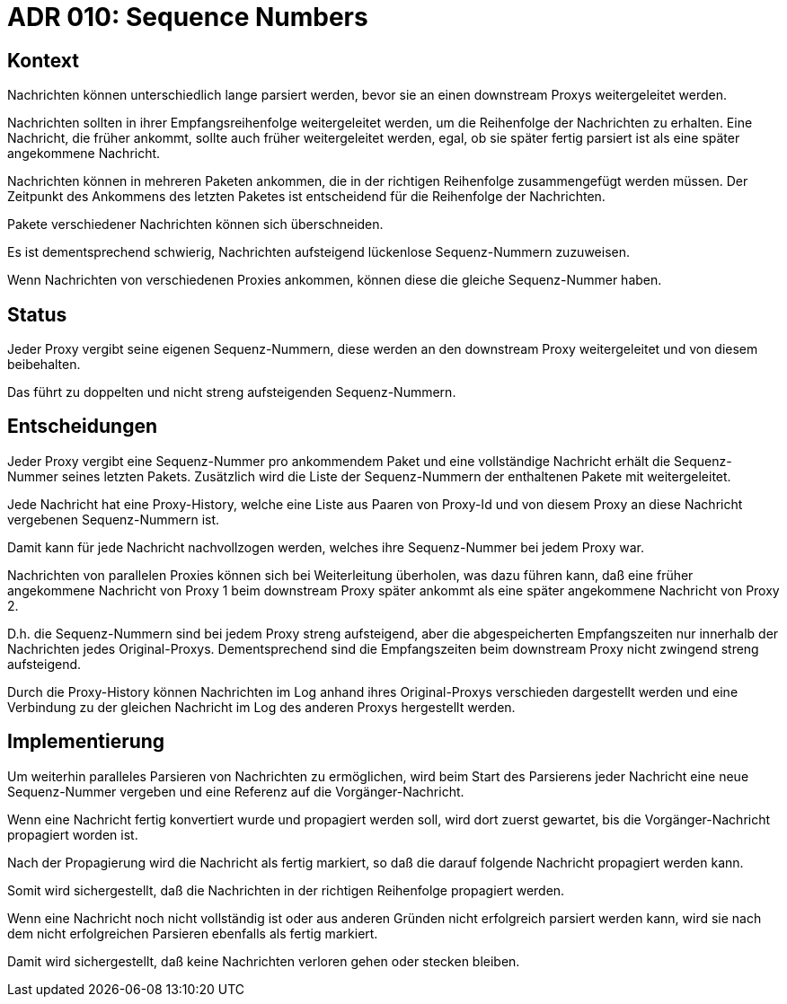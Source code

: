 = ADR 010: Sequence Numbers

== Kontext

Nachrichten können unterschiedlich lange parsiert werden, bevor sie an einen downstream Proxys weitergeleitet werden.

Nachrichten sollten in ihrer Empfangsreihenfolge weitergeleitet werden, um die Reihenfolge der Nachrichten zu erhalten.
Eine Nachricht, die früher ankommt, sollte auch früher weitergeleitet werden, egal, ob sie später fertig parsiert ist als eine später angekommene Nachricht.

Nachrichten können in mehreren Paketen ankommen, die in der richtigen Reihenfolge zusammengefügt werden müssen.
Der Zeitpunkt des Ankommens des letzten Paketes ist entscheidend für die Reihenfolge der Nachrichten.

Pakete verschiedener Nachrichten können sich überschneiden.

Es ist dementsprechend schwierig, Nachrichten aufsteigend lückenlose Sequenz-Nummern zuzuweisen.

Wenn Nachrichten von verschiedenen Proxies ankommen, können diese die gleiche Sequenz-Nummer haben.

== Status

Jeder Proxy vergibt seine eigenen Sequenz-Nummern, diese werden an den downstream Proxy weitergeleitet und von diesem beibehalten.

Das führt zu doppelten und nicht streng aufsteigenden Sequenz-Nummern.

== Entscheidungen

Jeder Proxy vergibt eine Sequenz-Nummer pro ankommendem Paket und eine vollständige Nachricht erhält die Sequenz-Nummer seines letzten Pakets.
Zusätzlich wird die Liste der Sequenz-Nummern der enthaltenen Pakete mit weitergeleitet.

Jede Nachricht hat eine Proxy-History, welche eine Liste aus Paaren von Proxy-Id und von diesem Proxy an diese Nachricht vergebenen Sequenz-Nummern ist.

Damit kann für jede Nachricht nachvollzogen werden, welches ihre Sequenz-Nummer bei jedem Proxy war.

Nachrichten von parallelen Proxies können sich bei Weiterleitung überholen, was dazu führen kann, daß eine früher angekommene Nachricht von Proxy 1 beim downstream Proxy später ankommt als eine später angekommene Nachricht von Proxy 2.

D.h. die Sequenz-Nummern sind bei jedem Proxy streng aufsteigend, aber die abgespeicherten Empfangszeiten nur innerhalb der Nachrichten jedes Original-Proxys.
Dementsprechend sind die Empfangszeiten beim downstream Proxy nicht zwingend streng aufsteigend.

Durch die Proxy-History können Nachrichten im Log anhand ihres Original-Proxys verschieden dargestellt werden und eine Verbindung zu der gleichen Nachricht im Log des anderen Proxys hergestellt werden.

== Implementierung

Um weiterhin paralleles Parsieren von Nachrichten zu ermöglichen, wird beim Start des Parsierens jeder Nachricht eine neue Sequenz-Nummer vergeben und eine Referenz auf die Vorgänger-Nachricht.

Wenn eine Nachricht fertig konvertiert wurde und propagiert werden soll, wird dort zuerst gewartet, bis die Vorgänger-Nachricht propagiert worden ist.

Nach der Propagierung wird die Nachricht als fertig markiert, so daß die darauf folgende Nachricht propagiert werden kann.

Somit wird sichergestellt, daß die Nachrichten in der richtigen Reihenfolge propagiert werden.

Wenn eine Nachricht noch nicht vollständig ist oder aus anderen Gründen nicht erfolgreich parsiert werden kann, wird sie nach dem nicht erfolgreichen Parsieren ebenfalls als fertig markiert.

Damit wird sichergestellt, daß keine Nachrichten verloren gehen oder stecken bleiben.